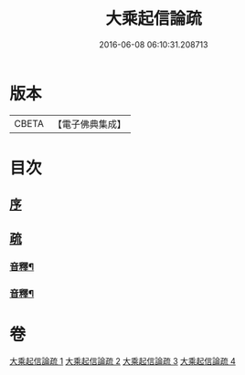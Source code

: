 #+TITLE: 大乘起信論疏 
#+DATE: 2016-06-08 06:10:31.208713

* 版本
 |     CBETA|【電子佛典集成】|

* 目次
** [[file:KR6o0103_001.txt::001-0084b3][序]]
** [[file:KR6o0103_001.txt::001-0085a8][疏]]
*** [[file:KR6o0103_002.txt::002-0118a2][音釋¶]]
*** [[file:KR6o0103_004.txt::004-0145a12][音釋¶]]

* 卷
[[file:KR6o0103_001.txt][大乘起信論疏 1]]
[[file:KR6o0103_002.txt][大乘起信論疏 2]]
[[file:KR6o0103_003.txt][大乘起信論疏 3]]
[[file:KR6o0103_004.txt][大乘起信論疏 4]]

